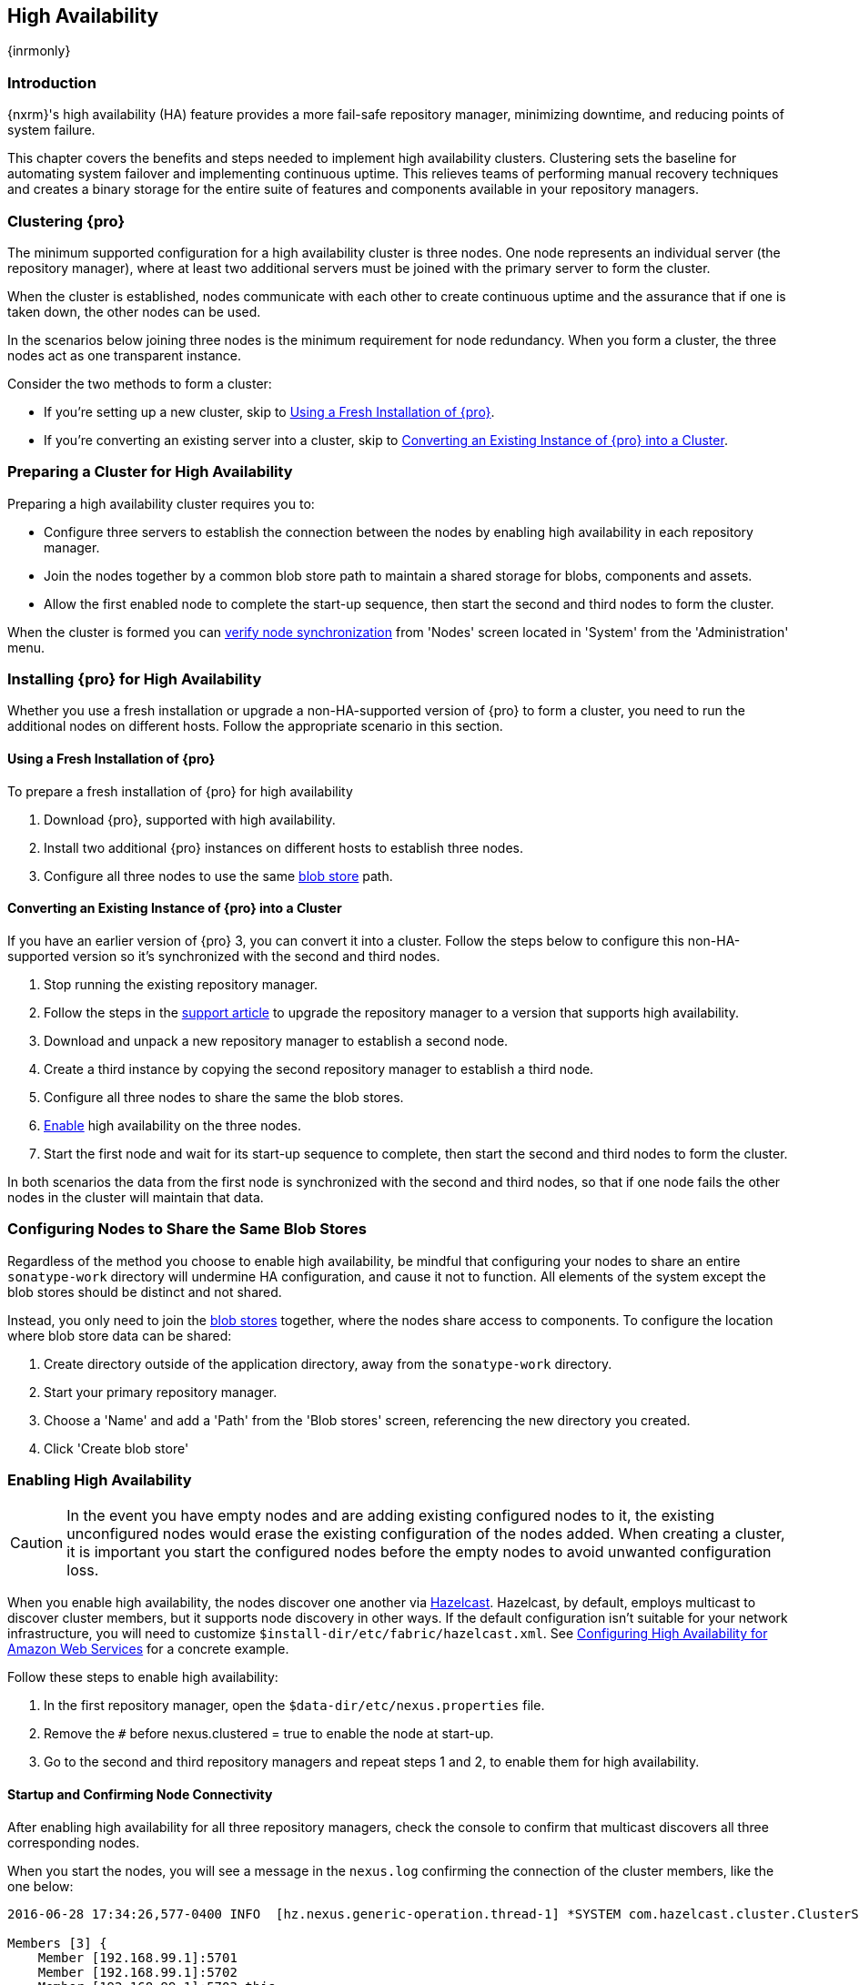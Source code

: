 [[high-availability]]
==  High Availability
{inrmonly}

[[high-availability-introduction]]
=== Introduction

{nxrm}'s high availability (HA) feature provides a more fail-safe repository manager, minimizing downtime, and 
reducing points of system failure.

This chapter covers the benefits and steps needed to implement high availability clusters. Clustering sets the 
baseline for automating system failover and implementing continuous uptime. This relieves teams of performing
manual recovery techniques and creates a binary storage for the entire suite of features and components available
in your repository managers.

[[high-availability-clustering]]
=== Clustering {pro}

The minimum supported configuration for a high availability cluster is three nodes. One node represents an
individual server (the repository manager), where at least two additional servers must be joined with the
primary server to form the cluster.

When the cluster is established, nodes communicate with each other to create continuous uptime and the assurance
that if one is taken down, the other nodes can be used.

In the scenarios below joining three nodes is the minimum requirement for node redundancy. When you form a cluster,
the three nodes act as one transparent instance.

Consider the two methods to form a cluster:

* If you're setting up a new cluster, skip to <<high-availability-new,Using a Fresh Installation of {pro}>>.
* If you're converting an existing server into a cluster, skip to <<high-availability-existing,Converting an
Existing Instance of {pro} into a Cluster>>.

[[high-availability-prepare]]
=== Preparing a Cluster for High Availability

Preparing a high availability cluster requires you to:

* Configure three servers to establish the connection between the nodes by enabling high availability in each
repository manager.
* Join the nodes together by a common blob store path to maintain a shared storage for blobs, components and assets.
* Allow the first enabled node to complete the start-up sequence, then start the second and third nodes to form the
cluster.

When the cluster is formed you can <<high-availability-verify,verify node synchronization>> from 'Nodes' screen
located in 'System' from the 'Administration' menu.

[[high-availability-install]]
=== Installing {pro} for High Availability

Whether you use a fresh installation or upgrade a non-HA-supported version of {pro} to form a cluster, you
need to run the additional nodes on different hosts. Follow the appropriate scenario in this section. 

[[high-availability-new]]
==== Using a Fresh Installation of {pro}

To prepare a fresh installation of {pro} for high availability

1. Download {pro}, supported with high availability.
2. Install two additional {pro} instances on different hosts to establish three nodes.
3. Configure all three nodes to use the same <<admin-repository-blobstores,blob store>> path.

[[high-availability-existing]]
==== Converting an Existing Instance of {pro} into a Cluster

If you have an earlier version of {pro} 3, you can convert it into a cluster. Follow the steps below to
configure this non-HA-supported version so it's synchronized with the second and third nodes.

1. Stop running the existing repository manager.
2. Follow the steps in the https://support.sonatype.com/hc/en-us/articles/231723267[support article] to
upgrade the repository manager to a version that supports high availability.
3. Download and unpack a new repository manager to establish a second node.
4. Create a third instance by copying the second repository manager to establish a third node.
5. Configure all three nodes to share the same the blob stores.
6. <<high-availability-nodes,Enable>> high availability on the three nodes.
7. Start the first node and wait for its start-up sequence to complete, then start the second and third
nodes to form the cluster.

In both scenarios the data from the first node is synchronized with the second and third nodes, so that if
one node fails the other nodes in the cluster will maintain that data.

[[high-availability-blob-store]]
=== Configuring Nodes to Share the Same Blob Stores

Regardless of the method you choose to enable high availability, be mindful that configuring your nodes to
share an entire `sonatype-work` directory will undermine HA configuration, and cause it not to function. All
elements of the system except the blob stores should be distinct and not shared.

Instead, you only need to join the <<admin-repository-blobstores,blob stores>> together, where the nodes
share access to components. To configure the location where blob store data can be shared:

1. Create directory outside of the application directory, away from the `sonatype-work` directory.
2. Start your primary repository manager.
3. Choose a 'Name' and add a 'Path' from the 'Blob stores' screen, referencing the new directory you created.
4. Click 'Create blob store' 

[[high-availability-nodes]]
=== Enabling High Availability

CAUTION: In the event you have empty nodes and are adding existing configured nodes to it, the existing 
unconfigured nodes would erase the existing configuration of the nodes added. When creating a cluster, it is 
important you start the configured nodes before the empty nodes to avoid unwanted configuration loss.

When you enable high availability, the nodes discover one another via link:https://hazelcast.com/[Hazelcast].
Hazelcast, by default, employs multicast to discover cluster members, but it supports node discovery in other
ways. If the default configuration isn't suitable for your network infrastructure, you will need to customize
`$install-dir/etc/fabric/hazelcast.xml`. See <<high-availability-aws>> for a concrete example.

Follow these steps to enable high availability:

1. In the first repository manager, open the `$data-dir/etc/nexus.properties` file.
2. Remove the `#` before +nexus.clustered = true+ to enable the node at start-up. 
3. Go to the second and third repository managers and repeat steps 1 and 2, to enable them for high availability.

[[high-availability-startup]]
==== Startup and Confirming Node Connectivity

After enabling high availability for all three repository managers, check the console to confirm that multicast
discovers all three corresponding nodes.

When you start the nodes, you will see a message in the `nexus.log` confirming the connection of the cluster
members, like the one below:

----
2016-06-28 17:34:26,577-0400 INFO  [hz.nexus.generic-operation.thread-1] *SYSTEM com.hazelcast.cluster.ClusterService - [192.168.99.1]:5702 [nexus] [3.5.3]
 
Members [3] {
    Member [192.168.99.1]:5701
    Member [192.168.99.1]:5702
    Member [192.168.99.1]:5703 this
}
----

[[high-availability-verify]]
=== Verifying Synchronization

At runtime, the repository manager user interface allows you to view the status of the nodes, regardless of
which you connect to, as they are synchronized.

See <<nodes>> for details on viewing active nodes in a cluster.

[[high-availability-environment]]
=== Configuring a Cluster after Setup

Once you have your high availability environment set up, be aware that almost all configuration done via the 
user interface is shared between all nodes in the cluster. There is no master node; they are all treated
equally. For example, if you create a new repository all nodes in the cluster will be able to see it
and utilize it. Or if you want to change your 'Email Server' port you just need to do it once via the user
interface on any of the servers and the change will share.

NOTE: Same as a single server be aware, if multiple people are configuring something at the same time in your 
cluster, it may appear the changes are not sharing. If you refresh your screen, you will see the changes when 
they come across.

There are some things, however, that are not done or shared within the UI and need to be done on each individual 
server. These include:

- Any configuration files you modify (such as specifying a port via `nexus.properties` or setting up SSL)
- 'Refresh Interval' of the GUI 'Log Viewer' setting
- Most log messages are not shared across the server, however logging levels are shared
- 'Metrics' displayed are for the individual server
- A 'Support ZIP' is for the individual server. If you have issues forming a cluster, consult your support
technician and provide support zips for all nodes.
- 'Analytics' events are per server
- 'Audit' events are per server
////
last 2 should be changing with NEXUS-10489
////

TIP: Scheduled tasks will run against one node unless the 'Multi node' configuration option is selected or the 
task affects something that is in itself shared (like compaction of blob stores).

Regardless, {nxrm} configuration should not be done through the cluster's load balancer. Configuration should
occur on the individual node level.

When adding new nodes to the existing cluster be aware that they will get the shared configuration of the cluster 
regardless of how they are preconfigured.

[[high-availability-aws]]
=== Configuring High Availability for Amazon Web Services

{nxrm} can be deployed on cloud-computing services, such as Amazon Web Services (AWS). Depending on your network
security, additional configuration may be required. For example, if you use a network layer firewall application
it may block multicast communication. If such a failure occurs you will need to modify the Hazelcast configuration
file.

To configure Hazelcast for automatic node discovery find the `<join>` tag in `$install-dir/etc/fabric/hazelcast.xml`.
Then, edit the file for each node:

1. Change the value in `<multicast enabled="true">` to `"false"`.
2. Change the value in `<aws enabled="false">` to `"true"`.
3. Save the file.
4. Reboot each node in the cluster.

The `$install-dir/etc/fabric/hazelcast.xml` file with the modified properties will look similar to this:
----
<join>
    <multicast enabled="false">
       <multicast-group>224.2.2.3</multicast-group>
       <multicast-port>54327</multicast-port>
    </multicast>
    <tcp-ip enabled="false">
        <interface>127.0.0.1</interface>
    </tcp-ip>
    <aws enabled="true">
        <access-key>my-access-key</access-key>
        <secret-key>my-secret-key</secret-key>
        <!--optional, default is us-east-1 -->
        <region>us-west-1</region>
        <!--optional, default is ec2.amazonaws.com. If set, region shouldn't be set as it will override this property -->
        <host-header>ec2.amazonaws.com</host-header>
        <!-- optional, only instances belonging to this group will be discovered, default will try all running instances -->
        <security-group-name>security-group-name</security-group-name>
        <tag-key>type</tag-key>
        <tag-value>nexus-nodes</tag-value>
    </aws>
</join>
----
